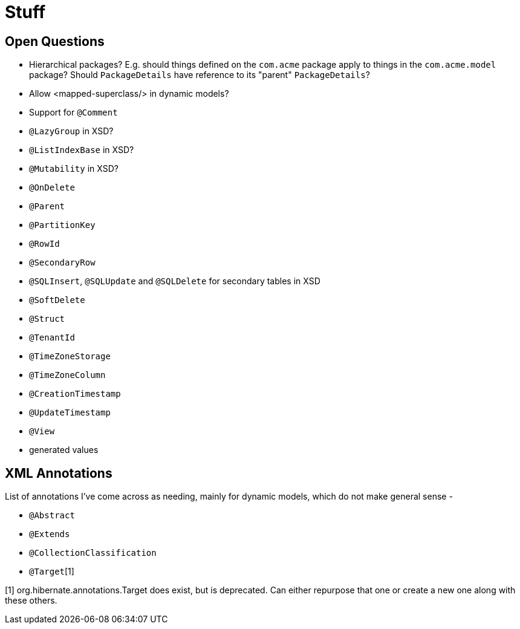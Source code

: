 = Stuff

== Open Questions

* Hierarchical packages?  E.g. should things defined on the `com.acme` package apply to things in the `com.acme.model` package?  Should `PackageDetails` have reference to its "parent" `PackageDetails`?
* Allow <mapped-superclass/> in dynamic models?
* Support for `@Comment`
* `@LazyGroup` in XSD?
* `@ListIndexBase` in XSD?
* `@Mutability` in XSD?
* `@OnDelete`
* `@Parent`
* `@PartitionKey`
* `@RowId`
* `@SecondaryRow`
* `@SQLInsert`, `@SQLUpdate` and `@SQLDelete` for secondary tables in XSD
* `@SoftDelete`
* `@Struct`
* `@TenantId`
* `@TimeZoneStorage`
* `@TimeZoneColumn`
* `@CreationTimestamp`
* `@UpdateTimestamp`
* `@View`
* generated values


== XML Annotations

List of annotations I've come across as needing, mainly for dynamic models, which do not make general sense -

* `@Abstract`
* `@Extends`
* `@CollectionClassification`
* `@Target`[1]


[1] org.hibernate.annotations.Target does exist, but is deprecated.  Can either repurpose that one or create a new one along with these others.